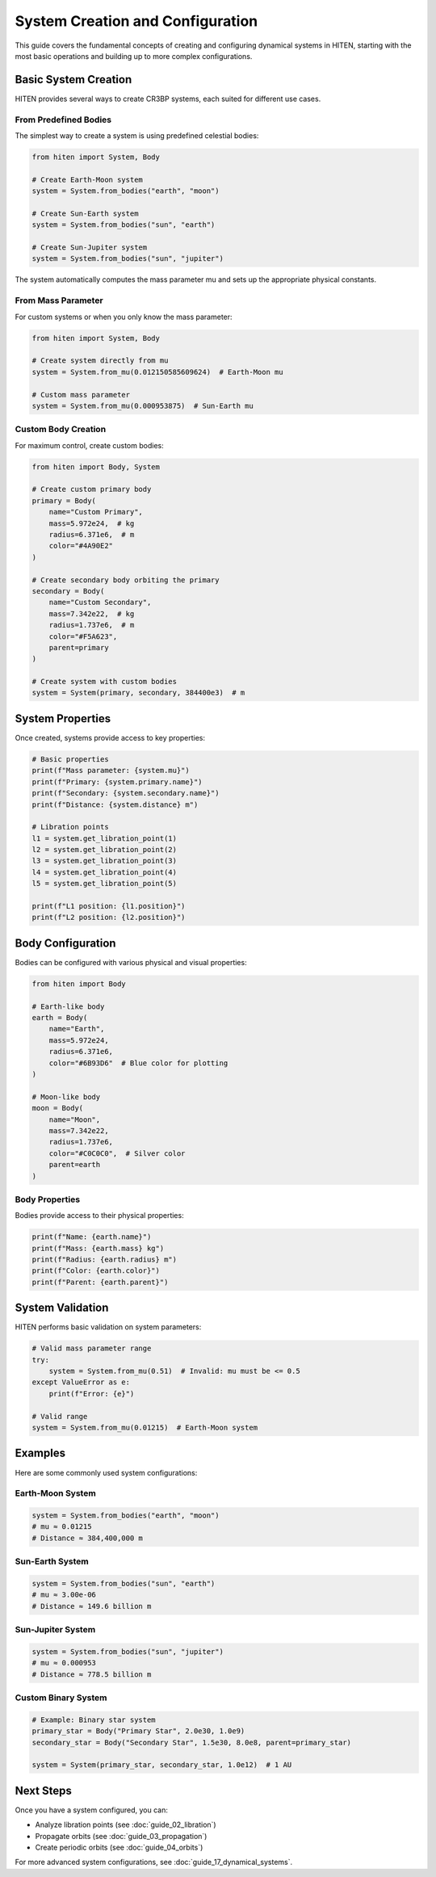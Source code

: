 System Creation and Configuration
==================================

This guide covers the fundamental concepts of creating and configuring dynamical systems in HITEN, starting with the most basic operations and building up to more complex configurations.

Basic System Creation
---------------------

HITEN provides several ways to create CR3BP systems, each suited for different use cases.

From Predefined Bodies
~~~~~~~~~~~~~~~~~~~~~~

The simplest way to create a system is using predefined celestial bodies:

.. code-block:: python

   from hiten import System, Body
   
   # Create Earth-Moon system
   system = System.from_bodies("earth", "moon")
   
   # Create Sun-Earth system  
   system = System.from_bodies("sun", "earth")
   
   # Create Sun-Jupiter system
   system = System.from_bodies("sun", "jupiter")

The system automatically computes the mass parameter mu and sets up the appropriate physical constants.

From Mass Parameter
~~~~~~~~~~~~~~~~~~~

For custom systems or when you only know the mass parameter:

.. code-block:: python

   from hiten import System, Body
   
   # Create system directly from mu
   system = System.from_mu(0.012150585609624)  # Earth-Moon mu
   
   # Custom mass parameter
   system = System.from_mu(0.000953875)  # Sun-Earth mu

Custom Body Creation
~~~~~~~~~~~~~~~~~~~~

For maximum control, create custom bodies:

.. code-block:: python

   from hiten import Body, System
   
   # Create custom primary body
   primary = Body(
       name="Custom Primary",
       mass=5.972e24,  # kg
       radius=6.371e6,  # m
       color="#4A90E2"
   )
   
   # Create secondary body orbiting the primary
   secondary = Body(
       name="Custom Secondary", 
       mass=7.342e22,  # kg
       radius=1.737e6,  # m
       color="#F5A623",
       parent=primary
   )
   
   # Create system with custom bodies
   system = System(primary, secondary, 384400e3)  # m

System Properties
-----------------

Once created, systems provide access to key properties:

.. code-block:: python

   # Basic properties
   print(f"Mass parameter: {system.mu}")
   print(f"Primary: {system.primary.name}")
   print(f"Secondary: {system.secondary.name}")
   print(f"Distance: {system.distance} m")
   
   # Libration points
   l1 = system.get_libration_point(1)
   l2 = system.get_libration_point(2)
   l3 = system.get_libration_point(3)
   l4 = system.get_libration_point(4)
   l5 = system.get_libration_point(5)
   
   print(f"L1 position: {l1.position}")
   print(f"L2 position: {l2.position}")

Body Configuration
------------------

Bodies can be configured with various physical and visual properties:

.. code-block:: python

   from hiten import Body
   
   # Earth-like body
   earth = Body(
       name="Earth",
       mass=5.972e24,
       radius=6.371e6,
       color="#6B93D6"  # Blue color for plotting
   )
   
   # Moon-like body
   moon = Body(
       name="Moon",
       mass=7.342e22,
       radius=1.737e6,
       color="#C0C0C0",  # Silver color
       parent=earth
   )

Body Properties
~~~~~~~~~~~~~~~

Bodies provide access to their physical properties:

.. code-block:: python

   print(f"Name: {earth.name}")
   print(f"Mass: {earth.mass} kg")
   print(f"Radius: {earth.radius} m")
   print(f"Color: {earth.color}")
   print(f"Parent: {earth.parent}")

System Validation
-----------------

HITEN performs basic validation on system parameters:

.. code-block:: python

   # Valid mass parameter range
   try:
       system = System.from_mu(0.51)  # Invalid: mu must be <= 0.5
   except ValueError as e:
       print(f"Error: {e}")
   
   # Valid range
   system = System.from_mu(0.01215)  # Earth-Moon system

Examples
--------

Here are some commonly used system configurations:

Earth-Moon System
~~~~~~~~~~~~~~~~~

.. code-block:: python

   system = System.from_bodies("earth", "moon")
   # mu ≈ 0.01215
   # Distance ≈ 384,400,000 m

Sun-Earth System
~~~~~~~~~~~~~~~~

.. code-block:: python

   system = System.from_bodies("sun", "earth")
   # mu ≈ 3.00e-06
   # Distance ≈ 149.6 billion m

Sun-Jupiter System
~~~~~~~~~~~~~~~~~~

.. code-block:: python

   system = System.from_bodies("sun", "jupiter")
   # mu ≈ 0.000953
   # Distance ≈ 778.5 billion m

Custom Binary System
~~~~~~~~~~~~~~~~~~~~

.. code-block:: python

   # Example: Binary star system
   primary_star = Body("Primary Star", 2.0e30, 1.0e9)
   secondary_star = Body("Secondary Star", 1.5e30, 8.0e8, parent=primary_star)
   
   system = System(primary_star, secondary_star, 1.0e12)  # 1 AU

Next Steps
----------

Once you have a system configured, you can:

- Analyze libration points (see :doc:`guide_02_libration`)
- Propagate orbits (see :doc:`guide_03_propagation`)
- Create periodic orbits (see :doc:`guide_04_orbits`)

For more advanced system configurations, see :doc:`guide_17_dynamical_systems`.
